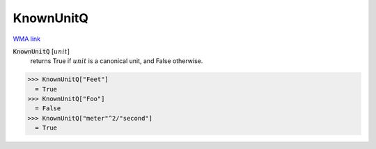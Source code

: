 KnownUnitQ
==========

`WMA link <https://reference.wolfram.com/language/ref/KnownUnitQ.html>`_


:code:`KnownUnitQ` [:math:`unit`]
    returns True if :math:`unit` is a canonical unit, and False otherwise.





>>> KnownUnitQ["Feet"]
  = True
>>> KnownUnitQ["Foo"]
  = False
>>> KnownUnitQ["meter"^2/"second"]
  = True
